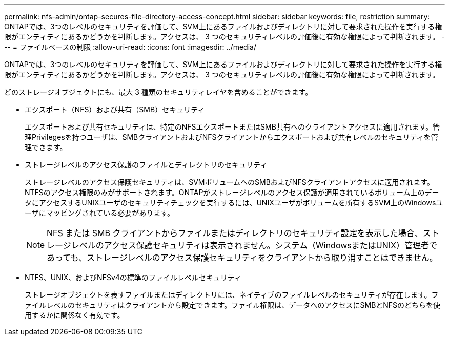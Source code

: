 ---
permalink: nfs-admin/ontap-secures-file-directory-access-concept.html 
sidebar: sidebar 
keywords: file, restriction 
summary: ONTAPでは、3つのレベルのセキュリティを評価して、SVM上にあるファイルおよびディレクトリに対して要求された操作を実行する権限がエンティティにあるかどうかを判断します。アクセスは、 3 つのセキュリティレベルの評価後に有効な権限によって判断されます。 
---
= ファイルベースの制限
:allow-uri-read: 
:icons: font
:imagesdir: ../media/


[role="lead"]
ONTAPでは、3つのレベルのセキュリティを評価して、SVM上にあるファイルおよびディレクトリに対して要求された操作を実行する権限がエンティティにあるかどうかを判断します。アクセスは、 3 つのセキュリティレベルの評価後に有効な権限によって判断されます。

どのストレージオブジェクトにも、最大 3 種類のセキュリティレイヤを含めることができます。

* エクスポート（NFS）および共有（SMB）セキュリティ
+
エクスポートおよび共有セキュリティは、特定のNFSエクスポートまたはSMB共有へのクライアントアクセスに適用されます。管理Privilegesを持つユーザは、SMBクライアントおよびNFSクライアントからエクスポートおよび共有レベルのセキュリティを管理できます。

* ストレージレベルのアクセス保護のファイルとディレクトリのセキュリティ
+
ストレージレベルのアクセス保護セキュリティは、SVMボリュームへのSMBおよびNFSクライアントアクセスに適用されます。NTFSのアクセス権限のみがサポートされます。ONTAPがストレージレベルのアクセス保護が適用されているボリューム上のデータにアクセスするUNIXユーザのセキュリティチェックを実行するには、UNIXユーザがボリュームを所有するSVM上のWindowsユーザにマッピングされている必要があります。

+
[NOTE]
====
NFS または SMB クライアントからファイルまたはディレクトリのセキュリティ設定を表示した場合、ストレージレベルのアクセス保護セキュリティは表示されません。システム（WindowsまたはUNIX）管理者であっても、ストレージレベルのアクセス保護セキュリティをクライアントから取り消すことはできません。

====
* NTFS、UNIX、およびNFSv4の標準のファイルレベルセキュリティ
+
ストレージオブジェクトを表すファイルまたはディレクトリには、ネイティブのファイルレベルのセキュリティが存在します。ファイルレベルのセキュリティはクライアントから設定できます。ファイル権限は、データへのアクセスにSMBとNFSのどちらを使用するかに関係なく有効です。


